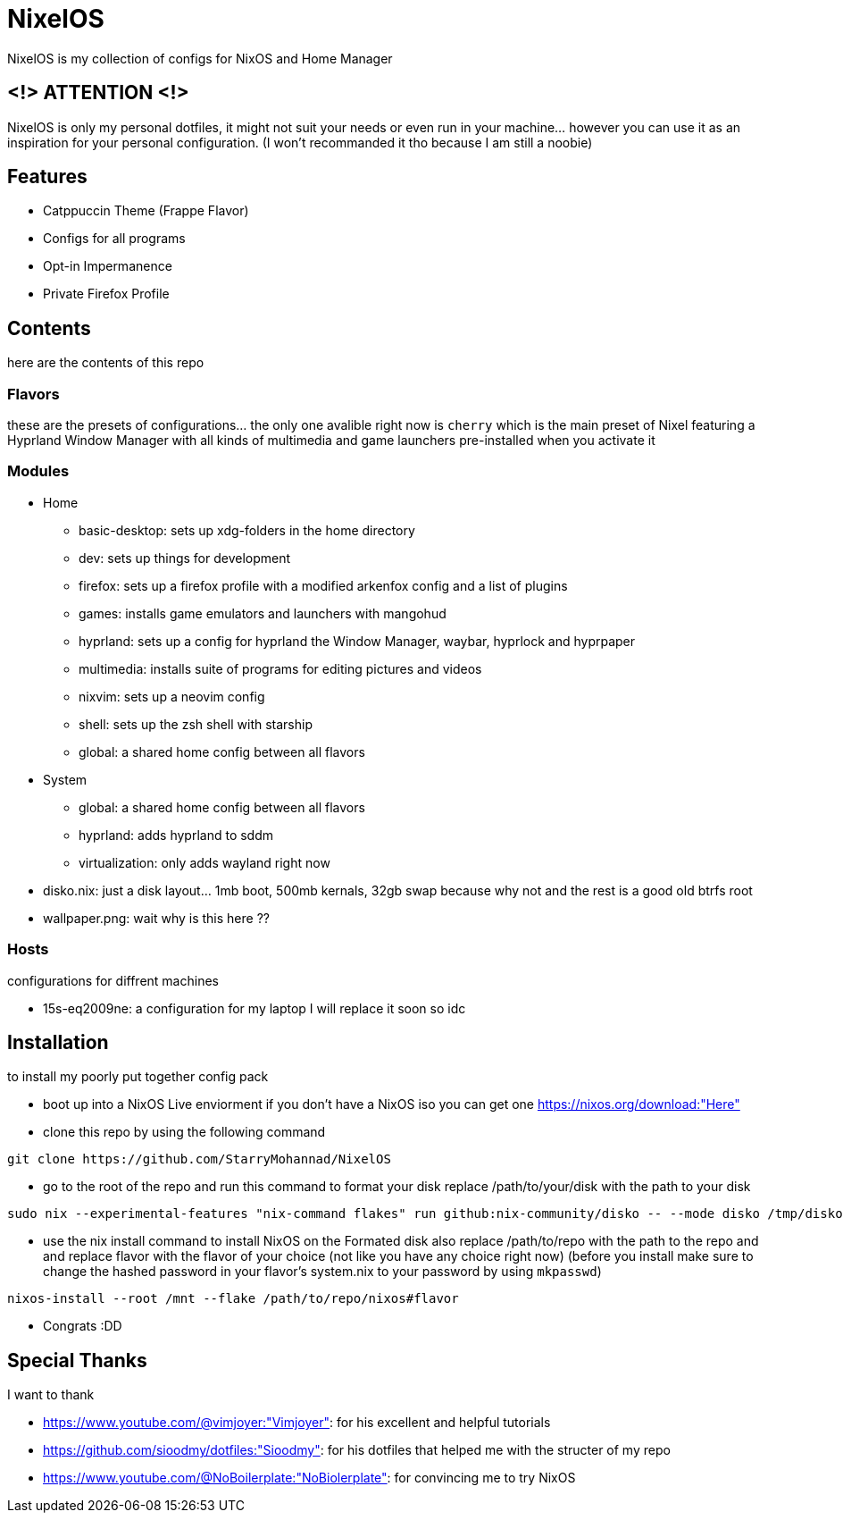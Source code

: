 = NixelOS

NixelOS is my collection of configs for NixOS and Home Manager

== <!> ATTENTION <!>

NixelOS is only my personal dotfiles, it might not suit your needs or even run in your machine... however you can use it as an inspiration for your personal configuration. (I won't recommanded it tho because I am still a noobie)

== Features

* Catppuccin Theme (Frappe Flavor)
* Configs for all programs
* Opt-in Impermanence
* Private Firefox Profile

== Contents

here are the contents of this repo

=== Flavors

these are the presets of configurations... the only one avalible right now is `cherry` which is the main preset of Nixel featuring a Hyprland Window Manager with all kinds of multimedia and game launchers pre-installed when you activate it

=== Modules 

- Home
 * basic-desktop: sets up xdg-folders in the home directory
 * dev: sets up things for development
 * firefox: sets up a firefox profile with a modified arkenfox config and a list of plugins
 * games: installs game emulators and launchers with mangohud
 * hyprland: sets up a config for hyprland the Window Manager, waybar, hyprlock and hyprpaper
 * multimedia: installs suite of programs for editing pictures and videos
 * nixvim: sets up a neovim config 
 * shell: sets up the zsh shell with starship
 * global: a shared home config between all flavors
- System
 * global: a shared home config between all flavors
 * hyprland: adds hyprland to sddm
 * virtualization: only adds wayland right now
- disko.nix: just a disk layout... 1mb boot, 500mb kernals, 32gb swap because why not and the rest is a good old btrfs root
- wallpaper.png: wait why is this here ??

=== Hosts

configurations for diffrent machines

- 15s-eq2009ne: a configuration for my laptop I will replace it soon so idc

== Installation

to install my poorly put together config pack

* boot up into a NixOS Live enviorment
if you don't have a NixOS iso you can get one https://nixos.org/download:"Here" 

* clone this repo
by using the following command

[,bash]
----
git clone https://github.com/StarryMohannad/NixelOS
----

* go to the root of the repo and run this command to format your disk
replace /path/to/your/disk with the path to your disk 

[,bash]
----
sudo nix --experimental-features "nix-command flakes" run github:nix-community/disko -- --mode disko /tmp/disko.nix --arg device '"/path/to/your/disk"'
----

* use the nix install command to install NixOS on the Formated disk
also replace /path/to/repo with the path to the repo and and replace flavor with the flavor of your choice (not like you have any choice right now)
(before you install make sure to change the hashed password in your flavor's system.nix to your password by using `mkpasswd`)

[,bash]
----
nixos-install --root /mnt --flake /path/to/repo/nixos#flavor
----

* Congrats :DD

== Special Thanks

I want to thank

- https://www.youtube.com/@vimjoyer:"Vimjoyer": for his excellent and helpful tutorials
- https://github.com/sioodmy/dotfiles:"Sioodmy": for his dotfiles that helped me with the structer of my repo
- https://www.youtube.com/@NoBoilerplate:"NoBiolerplate": for convincing me to try NixOS

